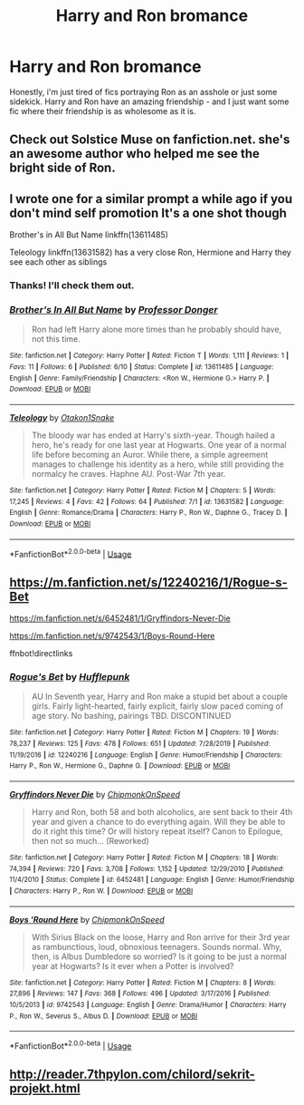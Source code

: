 #+TITLE: Harry and Ron bromance

* Harry and Ron bromance
:PROPERTIES:
:Author: RODEOALIEN
:Score: 31
:DateUnix: 1594078659.0
:DateShort: 2020-Jul-07
:FlairText: Request
:END:
Honestly, i'm just tired of fics portraying Ron as an asshole or just some sidekick. Harry and Ron have an amazing friendship - and I just want some fic where their friendship is as wholesome as it is.


** Check out Solstice Muse on fanfiction.net. she's an awesome author who helped me see the bright side of Ron.
:PROPERTIES:
:Author: DictatorBulletin
:Score: 3
:DateUnix: 1594091661.0
:DateShort: 2020-Jul-07
:END:


** I wrote one for a similar prompt a while ago if you don't mind self promotion It's a one shot though

Brother's in All But Name linkffn(13611485)

Teleology linkffn(13631582) has a very close Ron, Hermione and Harry they see each other as siblings
:PROPERTIES:
:Author: flingerdinger
:Score: 1
:DateUnix: 1594091217.0
:DateShort: 2020-Jul-07
:END:

*** Thanks! I'll check them out.
:PROPERTIES:
:Author: RODEOALIEN
:Score: 1
:DateUnix: 1594130119.0
:DateShort: 2020-Jul-07
:END:


*** [[https://www.fanfiction.net/s/13611485/1/][*/Brother's In All But Name/*]] by [[https://www.fanfiction.net/u/3288753/Professor-Donger][/Professor Donger/]]

#+begin_quote
  Ron had left Harry alone more times than he probably should have, not this time.
#+end_quote

^{/Site/:} ^{fanfiction.net} ^{*|*} ^{/Category/:} ^{Harry} ^{Potter} ^{*|*} ^{/Rated/:} ^{Fiction} ^{T} ^{*|*} ^{/Words/:} ^{1,111} ^{*|*} ^{/Reviews/:} ^{1} ^{*|*} ^{/Favs/:} ^{11} ^{*|*} ^{/Follows/:} ^{6} ^{*|*} ^{/Published/:} ^{6/10} ^{*|*} ^{/Status/:} ^{Complete} ^{*|*} ^{/id/:} ^{13611485} ^{*|*} ^{/Language/:} ^{English} ^{*|*} ^{/Genre/:} ^{Family/Friendship} ^{*|*} ^{/Characters/:} ^{<Ron} ^{W.,} ^{Hermione} ^{G.>} ^{Harry} ^{P.} ^{*|*} ^{/Download/:} ^{[[http://www.ff2ebook.com/old/ffn-bot/index.php?id=13611485&source=ff&filetype=epub][EPUB]]} ^{or} ^{[[http://www.ff2ebook.com/old/ffn-bot/index.php?id=13611485&source=ff&filetype=mobi][MOBI]]}

--------------

[[https://www.fanfiction.net/s/13631582/1/][*/Teleology/*]] by [[https://www.fanfiction.net/u/1604386/Otakon1Snake][/Otakon1Snake/]]

#+begin_quote
  The bloody war has ended at Harry's sixth-year. Though hailed a hero, he's ready for one last year at Hogwarts. One year of a normal life before becoming an Auror. While there, a simple agreement manages to challenge his identity as a hero, while still providing the normalcy he craves. Haphne AU. Post-War 7th year.
#+end_quote

^{/Site/:} ^{fanfiction.net} ^{*|*} ^{/Category/:} ^{Harry} ^{Potter} ^{*|*} ^{/Rated/:} ^{Fiction} ^{M} ^{*|*} ^{/Chapters/:} ^{5} ^{*|*} ^{/Words/:} ^{17,245} ^{*|*} ^{/Reviews/:} ^{4} ^{*|*} ^{/Favs/:} ^{42} ^{*|*} ^{/Follows/:} ^{64} ^{*|*} ^{/Published/:} ^{7/1} ^{*|*} ^{/id/:} ^{13631582} ^{*|*} ^{/Language/:} ^{English} ^{*|*} ^{/Genre/:} ^{Romance/Drama} ^{*|*} ^{/Characters/:} ^{Harry} ^{P.,} ^{Ron} ^{W.,} ^{Daphne} ^{G.,} ^{Tracey} ^{D.} ^{*|*} ^{/Download/:} ^{[[http://www.ff2ebook.com/old/ffn-bot/index.php?id=13631582&source=ff&filetype=epub][EPUB]]} ^{or} ^{[[http://www.ff2ebook.com/old/ffn-bot/index.php?id=13631582&source=ff&filetype=mobi][MOBI]]}

--------------

*FanfictionBot*^{2.0.0-beta} | [[https://github.com/tusing/reddit-ffn-bot/wiki/Usage][Usage]]
:PROPERTIES:
:Author: FanfictionBot
:Score: 1
:DateUnix: 1594091312.0
:DateShort: 2020-Jul-07
:END:


** [[https://m.fanfiction.net/s/12240216/1/Rogue-s-Bet]]

[[https://m.fanfiction.net/s/6452481/1/Gryffindors-Never-Die]]

[[https://m.fanfiction.net/s/9742543/1/Boys-Round-Here]]

ffnbot!directlinks
:PROPERTIES:
:Author: IlliterateJanitor
:Score: 2
:DateUnix: 1594083585.0
:DateShort: 2020-Jul-07
:END:

*** [[https://www.fanfiction.net/s/12240216/1/][*/Rogue's Bet/*]] by [[https://www.fanfiction.net/u/7232938/Hufflepunk][/Hufflepunk/]]

#+begin_quote
  AU In Seventh year, Harry and Ron make a stupid bet about a couple girls. Fairly light-hearted, fairly explicit, fairly slow paced coming of age story. No bashing, pairings TBD. DISCONTINUED
#+end_quote

^{/Site/:} ^{fanfiction.net} ^{*|*} ^{/Category/:} ^{Harry} ^{Potter} ^{*|*} ^{/Rated/:} ^{Fiction} ^{M} ^{*|*} ^{/Chapters/:} ^{19} ^{*|*} ^{/Words/:} ^{78,237} ^{*|*} ^{/Reviews/:} ^{125} ^{*|*} ^{/Favs/:} ^{478} ^{*|*} ^{/Follows/:} ^{651} ^{*|*} ^{/Updated/:} ^{7/28/2019} ^{*|*} ^{/Published/:} ^{11/19/2016} ^{*|*} ^{/id/:} ^{12240216} ^{*|*} ^{/Language/:} ^{English} ^{*|*} ^{/Genre/:} ^{Humor/Friendship} ^{*|*} ^{/Characters/:} ^{Harry} ^{P.,} ^{Ron} ^{W.,} ^{Hermione} ^{G.,} ^{Daphne} ^{G.} ^{*|*} ^{/Download/:} ^{[[http://www.ff2ebook.com/old/ffn-bot/index.php?id=12240216&source=ff&filetype=epub][EPUB]]} ^{or} ^{[[http://www.ff2ebook.com/old/ffn-bot/index.php?id=12240216&source=ff&filetype=mobi][MOBI]]}

--------------

[[https://www.fanfiction.net/s/6452481/1/][*/Gryffindors Never Die/*]] by [[https://www.fanfiction.net/u/1004602/ChipmonkOnSpeed][/ChipmonkOnSpeed/]]

#+begin_quote
  Harry and Ron, both 58 and both alcoholics, are sent back to their 4th year and given a chance to do everything again. Will they be able to do it right this time? Or will history repeat itself? Canon to Epilogue, then not so much... (Reworked)
#+end_quote

^{/Site/:} ^{fanfiction.net} ^{*|*} ^{/Category/:} ^{Harry} ^{Potter} ^{*|*} ^{/Rated/:} ^{Fiction} ^{M} ^{*|*} ^{/Chapters/:} ^{18} ^{*|*} ^{/Words/:} ^{74,394} ^{*|*} ^{/Reviews/:} ^{720} ^{*|*} ^{/Favs/:} ^{3,708} ^{*|*} ^{/Follows/:} ^{1,152} ^{*|*} ^{/Updated/:} ^{12/29/2010} ^{*|*} ^{/Published/:} ^{11/4/2010} ^{*|*} ^{/Status/:} ^{Complete} ^{*|*} ^{/id/:} ^{6452481} ^{*|*} ^{/Language/:} ^{English} ^{*|*} ^{/Genre/:} ^{Humor/Friendship} ^{*|*} ^{/Characters/:} ^{Harry} ^{P.,} ^{Ron} ^{W.} ^{*|*} ^{/Download/:} ^{[[http://www.ff2ebook.com/old/ffn-bot/index.php?id=6452481&source=ff&filetype=epub][EPUB]]} ^{or} ^{[[http://www.ff2ebook.com/old/ffn-bot/index.php?id=6452481&source=ff&filetype=mobi][MOBI]]}

--------------

[[https://www.fanfiction.net/s/9742543/1/][*/Boys 'Round Here/*]] by [[https://www.fanfiction.net/u/1004602/ChipmonkOnSpeed][/ChipmonkOnSpeed/]]

#+begin_quote
  With Sirius Black on the loose, Harry and Ron arrive for their 3rd year as rambunctious, loud, obnoxious teenagers. Sounds normal. Why, then, is Albus Dumbledore so worried? Is it going to be just a normal year at Hogwarts? Is it ever when a Potter is involved?
#+end_quote

^{/Site/:} ^{fanfiction.net} ^{*|*} ^{/Category/:} ^{Harry} ^{Potter} ^{*|*} ^{/Rated/:} ^{Fiction} ^{M} ^{*|*} ^{/Chapters/:} ^{8} ^{*|*} ^{/Words/:} ^{27,896} ^{*|*} ^{/Reviews/:} ^{147} ^{*|*} ^{/Favs/:} ^{368} ^{*|*} ^{/Follows/:} ^{496} ^{*|*} ^{/Updated/:} ^{3/17/2016} ^{*|*} ^{/Published/:} ^{10/5/2013} ^{*|*} ^{/id/:} ^{9742543} ^{*|*} ^{/Language/:} ^{English} ^{*|*} ^{/Genre/:} ^{Drama/Humor} ^{*|*} ^{/Characters/:} ^{Harry} ^{P.,} ^{Ron} ^{W.,} ^{Severus} ^{S.,} ^{Albus} ^{D.} ^{*|*} ^{/Download/:} ^{[[http://www.ff2ebook.com/old/ffn-bot/index.php?id=9742543&source=ff&filetype=epub][EPUB]]} ^{or} ^{[[http://www.ff2ebook.com/old/ffn-bot/index.php?id=9742543&source=ff&filetype=mobi][MOBI]]}

--------------

*FanfictionBot*^{2.0.0-beta} | [[https://github.com/tusing/reddit-ffn-bot/wiki/Usage][Usage]]
:PROPERTIES:
:Author: FanfictionBot
:Score: 2
:DateUnix: 1594083682.0
:DateShort: 2020-Jul-07
:END:


** [[http://reader.7thpylon.com/chilord/sekrit-projekt.html]]
:PROPERTIES:
:Author: uzeke
:Score: 1
:DateUnix: 1594132449.0
:DateShort: 2020-Jul-07
:END:
